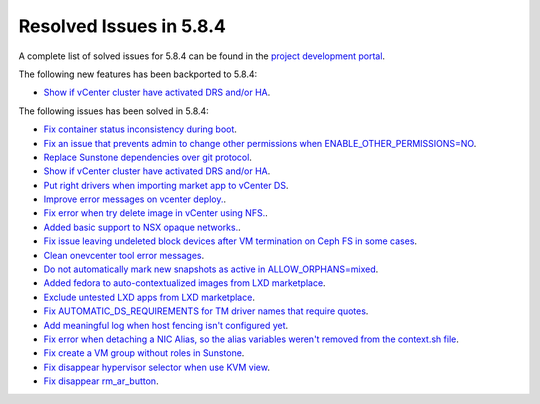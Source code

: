 .. _resolved_issues_584:

Resolved Issues in 5.8.4
--------------------------------------------------------------------------------

A complete list of solved issues for 5.8.4 can be found in the `project development portal <https://github.com/OpenNebula/one/milestone/27>`__.

The following new features has been backported to 5.8.4:

- `Show if vCenter cluster have activated DRS and/or HA <https://github.com/OpenNebula/one/issues/3438>`__.

The following issues has been solved in 5.8.4:

- `Fix container status inconsistency during boot <https://github.com/OpenNebula/one/issues/3389>`__.
- `Fix an issue that prevents admin to change other permissions when ENABLE_OTHER_PERMISSIONS=NO <https://github.com/OpenNebula/one/issues/2563>`__.
- `Replace Sunstone dependencies over git protocol <https://github.com/OpenNebula/one/issues/3451>`__.
- `Show if vCenter cluster have activated DRS and/or HA <https://github.com/OpenNebula/one/issues/3438>`__.
- `Put right drivers when importing market app to vCenter DS <https://github.com/OpenNebula/one/issues/3444>`__.
- `Improve error messages on vcenter deploy. <https://github.com/OpenNebula/one/issues/1302>`__.
- `Fix error when try delete image in vCenter using NFS. <https://github.com/OpenNebula/one/issues/3463>`__.
- `Added basic support to NSX opaque networks. <https://github.com/OpenNebula/one/issues/1256>`__.
- `Fix issue leaving undeleted block devices after VM termination on Ceph FS in some cases <https://github.com/OpenNebula/one/issues/3478>`_.
- `Clean onevcenter tool error messages <https://github.com/OpenNebula/one/issues/3439>`__.
- `Do not automatically mark new snapshots as active in ALLOW_ORPHANS=mixed <https://github.com/OpenNebula/one/issues/3468>`__.
- `Added fedora to auto-contextualized images from LXD marketplace <https://github.com/OpenNebula/addon-context-linux/issues/169>`__.
- `Exclude untested LXD apps from LXD marketplace <https://github.com/OpenNebula/one/issues/3467>`__.
- `Fix AUTOMATIC_DS_REQUIREMENTS for TM driver names that require quotes <https://github.com/OpenNebula/one/issues/3513>`__.
- `Add meaningful log when host fencing isn't configured yet <https://github.com/OpenNebula/one/issues/2282>`__.
- `Fix error when detaching a NIC Alias, so the alias variables weren't removed from the context.sh file <https://github.com/OpenNebula/one/issues/3484>`__.
- `Fix create a VM group without roles in Sunstone <https://github.com/OpenNebula/one/issues/3336>`_.
- `Fix disappear hypervisor selector when use KVM view <https://github.com/OpenNebula/one/issues/3435>`_.
- `Fix disappear rm_ar_button <https://github.com/OpenNebula/one/issues/3221>`_.